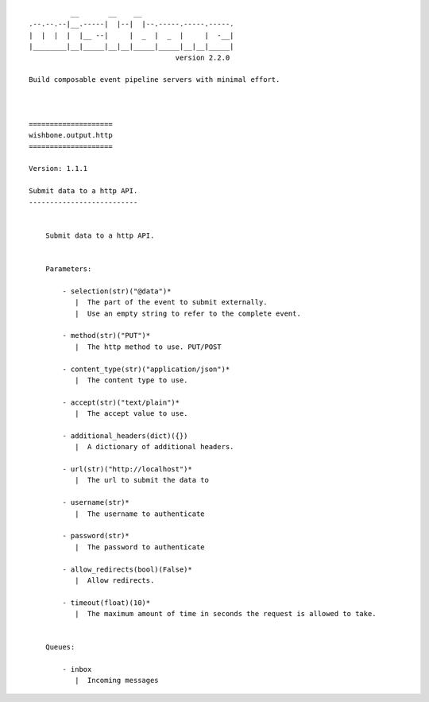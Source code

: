 ::

              __       __    __
    .--.--.--|__.-----|  |--|  |--.-----.-----.-----.
    |  |  |  |  |__ --|     |  _  |  _  |     |  -__|
    |________|__|_____|__|__|_____|_____|__|__|_____|
                                       version 2.2.0

    Build composable event pipeline servers with minimal effort.



    ====================
    wishbone.output.http
    ====================

    Version: 1.1.1

    Submit data to a http API.
    --------------------------


        Submit data to a http API.


        Parameters:

            - selection(str)("@data")*
               |  The part of the event to submit externally.
               |  Use an empty string to refer to the complete event.

            - method(str)("PUT")*
               |  The http method to use. PUT/POST

            - content_type(str)("application/json")*
               |  The content type to use.

            - accept(str)("text/plain")*
               |  The accept value to use.

            - additional_headers(dict)({})
               |  A dictionary of additional headers.

            - url(str)("http://localhost")*
               |  The url to submit the data to

            - username(str)*
               |  The username to authenticate

            - password(str)*
               |  The password to authenticate

            - allow_redirects(bool)(False)*
               |  Allow redirects.

            - timeout(float)(10)*
               |  The maximum amount of time in seconds the request is allowed to take.


        Queues:

            - inbox
               |  Incoming messages


